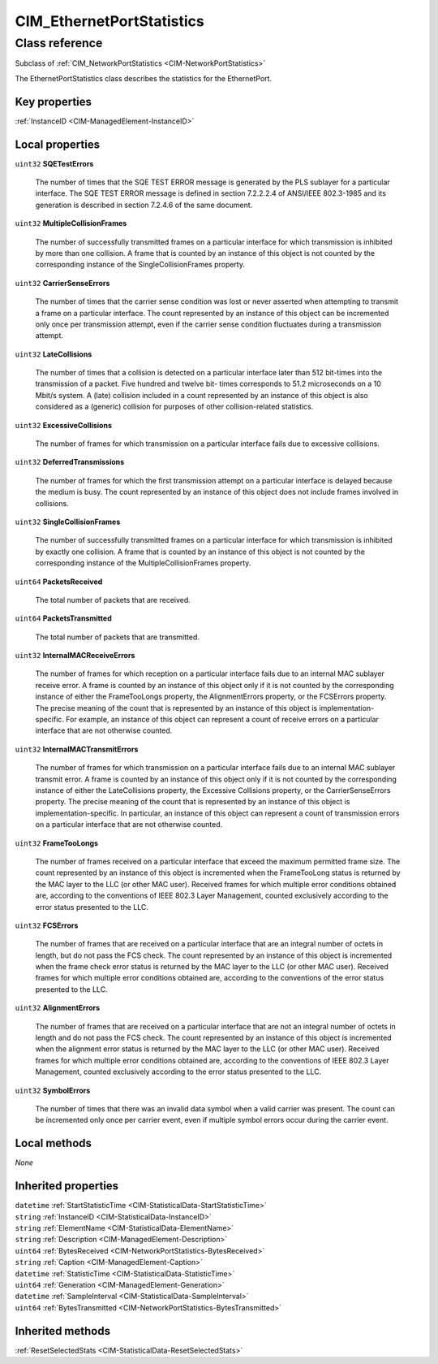 .. _CIM-EthernetPortStatistics:

CIM_EthernetPortStatistics
--------------------------

Class reference
===============
Subclass of :ref:`CIM_NetworkPortStatistics <CIM-NetworkPortStatistics>`

The EthernetPortStatistics class describes the statistics for the EthernetPort.


Key properties
^^^^^^^^^^^^^^

| :ref:`InstanceID <CIM-ManagedElement-InstanceID>`

Local properties
^^^^^^^^^^^^^^^^

.. _CIM-EthernetPortStatistics-SQETestErrors:

``uint32`` **SQETestErrors**

    The number of times that the SQE TEST ERROR message is generated by the PLS sublayer for a particular interface. The SQE TEST ERROR message is defined in section 7.2.2.2.4 of ANSI/IEEE 802.3-1985 and its generation is described in section 7.2.4.6 of the same document.

    
.. _CIM-EthernetPortStatistics-MultipleCollisionFrames:

``uint32`` **MultipleCollisionFrames**

    The number of successfully transmitted frames on a particular interface for which transmission is inhibited by more than one collision. A frame that is counted by an instance of this object is not counted by the corresponding instance of the SingleCollisionFrames property.

    
.. _CIM-EthernetPortStatistics-CarrierSenseErrors:

``uint32`` **CarrierSenseErrors**

    The number of times that the carrier sense condition was lost or never asserted when attempting to transmit a frame on a particular interface. The count represented by an instance of this object can be incremented only once per transmission attempt, even if the carrier sense condition fluctuates during a transmission attempt.

    
.. _CIM-EthernetPortStatistics-LateCollisions:

``uint32`` **LateCollisions**

    The number of times that a collision is detected on a particular interface later than 512 bit-times into the transmission of a packet. Five hundred and twelve bit- times corresponds to 51.2 microseconds on a 10 Mbit/s system. A (late) collision included in a count represented by an instance of this object is also considered as a (generic) collision for purposes of other collision-related statistics.

    
.. _CIM-EthernetPortStatistics-ExcessiveCollisions:

``uint32`` **ExcessiveCollisions**

    The number of frames for which transmission on a particular interface fails due to excessive collisions.

    
.. _CIM-EthernetPortStatistics-DeferredTransmissions:

``uint32`` **DeferredTransmissions**

    The number of frames for which the first transmission attempt on a particular interface is delayed because the medium is busy. The count represented by an instance of this object does not include frames involved in collisions.

    
.. _CIM-EthernetPortStatistics-SingleCollisionFrames:

``uint32`` **SingleCollisionFrames**

    The number of successfully transmitted frames on a particular interface for which transmission is inhibited by exactly one collision. A frame that is counted by an instance of this object is not counted by the corresponding instance of the MultipleCollisionFrames property.

    
.. _CIM-EthernetPortStatistics-PacketsReceived:

``uint64`` **PacketsReceived**

    The total number of packets that are received.

    
.. _CIM-EthernetPortStatistics-PacketsTransmitted:

``uint64`` **PacketsTransmitted**

    The total number of packets that are transmitted.

    
.. _CIM-EthernetPortStatistics-InternalMACReceiveErrors:

``uint32`` **InternalMACReceiveErrors**

    The number of frames for which reception on a particular interface fails due to an internal MAC sublayer receive error. A frame is counted by an instance of this object only if it is not counted by the corresponding instance of either the FrameTooLongs property, the AlignmentErrors property, or the FCSErrors property. The precise meaning of the count that is represented by an instance of this object is implementation-specific. For example, an instance of this object can represent a count of receive errors on a particular interface that are not otherwise counted.

    
.. _CIM-EthernetPortStatistics-InternalMACTransmitErrors:

``uint32`` **InternalMACTransmitErrors**

    The number of frames for which transmission on a particular interface fails due to an internal MAC sublayer transmit error. A frame is counted by an instance of this object only if it is not counted by the corresponding instance of either the LateCollisions property, the Excessive Collisions property, or the CarrierSenseErrors property. The precise meaning of the count that is represented by an instance of this object is implementation-specific. In particular, an instance of this object can represent a count of transmission errors on a particular interface that are not otherwise counted.

    
.. _CIM-EthernetPortStatistics-FrameTooLongs:

``uint32`` **FrameTooLongs**

    The number of frames received on a particular interface that exceed the maximum permitted frame size. The count represented by an instance of this object is incremented when the FrameTooLong status is returned by the MAC layer to the LLC (or other MAC user). Received frames for which multiple error conditions obtained are, according to the conventions of IEEE 802.3 Layer Management, counted exclusively according to the error status presented to the LLC.

    
.. _CIM-EthernetPortStatistics-FCSErrors:

``uint32`` **FCSErrors**

    The number of frames that are received on a particular interface that are an integral number of octets in length, but do not pass the FCS check. The count represented by an instance of this object is incremented when the frame check error status is returned by the MAC layer to the LLC (or other MAC user). Received frames for which multiple error conditions obtained are, according to the conventions of the error status presented to the LLC.

    
.. _CIM-EthernetPortStatistics-AlignmentErrors:

``uint32`` **AlignmentErrors**

    The number of frames that are received on a particular interface that are not an integral number of octets in length and do not pass the FCS check. The count represented by an instance of this object is incremented when the alignment error status is returned by the MAC layer to the LLC (or other MAC user). Received frames for which multiple error conditions obtained are, according to the conventions of IEEE 802.3 Layer Management, counted exclusively according to the error status presented to the LLC.

    
.. _CIM-EthernetPortStatistics-SymbolErrors:

``uint32`` **SymbolErrors**

    The number of times that there was an invalid data symbol when a valid carrier was present. The count can be incremented only once per carrier event, even if multiple symbol errors occur during the carrier event.

    

Local methods
^^^^^^^^^^^^^

*None*

Inherited properties
^^^^^^^^^^^^^^^^^^^^

| ``datetime`` :ref:`StartStatisticTime <CIM-StatisticalData-StartStatisticTime>`
| ``string`` :ref:`InstanceID <CIM-StatisticalData-InstanceID>`
| ``string`` :ref:`ElementName <CIM-StatisticalData-ElementName>`
| ``string`` :ref:`Description <CIM-ManagedElement-Description>`
| ``uint64`` :ref:`BytesReceived <CIM-NetworkPortStatistics-BytesReceived>`
| ``string`` :ref:`Caption <CIM-ManagedElement-Caption>`
| ``datetime`` :ref:`StatisticTime <CIM-StatisticalData-StatisticTime>`
| ``uint64`` :ref:`Generation <CIM-ManagedElement-Generation>`
| ``datetime`` :ref:`SampleInterval <CIM-StatisticalData-SampleInterval>`
| ``uint64`` :ref:`BytesTransmitted <CIM-NetworkPortStatistics-BytesTransmitted>`

Inherited methods
^^^^^^^^^^^^^^^^^

| :ref:`ResetSelectedStats <CIM-StatisticalData-ResetSelectedStats>`

